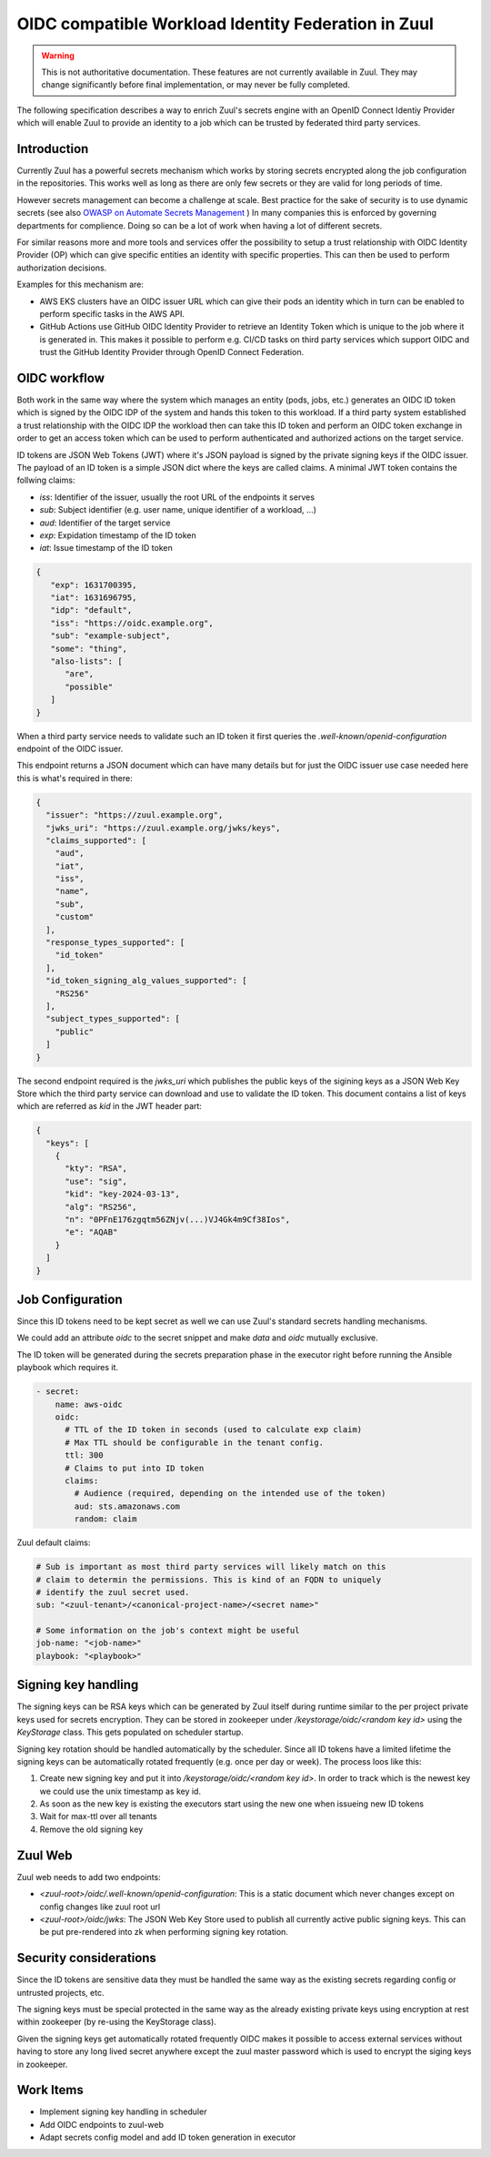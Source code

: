OIDC compatible Workload Identity Federation in Zuul
====================================================

.. warning:: This is not authoritative documentation.  These features
   are not currently available in Zuul.  They may change significantly
   before final implementation, or may never be fully completed.

The following specification describes a way to enrich Zuul's secrets engine with
an OpenID Connect Identiy Provider which will enable Zuul to provide an identity
to a job which can be trusted by federated third party services.

Introduction
------------

Currently Zuul has a powerful secrets mechanism which works by storing secrets
encrypted along the job configuration in the repositories. This works well as
long as there are only few secrets or they are valid for long periods of time.

However secrets management can become a challenge at scale. Best practice for
the sake of security is to use dynamic secrets
(see also `OWASP on Automate Secrets Management
<https://cheatsheetseries.owasp.org/cheatsheets/Secrets_Management_Cheat_Sheet.html#24-automate-secrets-management>`_
) In many companies this is enforced by governing departments for complience.
Doing so can be a lot of work when having a lot of different secrets.

For similar reasons more and more tools and services offer the
possibility to setup a trust relationship with OIDC Identity Provider (OP)
which can give specific entities an identity with specific properties. This can
then be used to perform authorization decisions.

Examples for this mechanism are:

*  AWS EKS clusters have an OIDC issuer URL which can give their pods an identity
   which in turn can be enabled to perform specific tasks in the AWS API.

* GitHub Actions use GitHub OIDC Identity Provider to retrieve an Identity Token
  which is unique to the job where it is generated in. This makes it possible to
  perform e.g. CI/CD tasks on third party services which support OIDC and trust
  the GitHub Identity Provider through OpenID Connect Federation.


OIDC workflow
-------------

Both work in the same way where the system which manages an entity (pods, jobs,
etc.) generates an OIDC ID token which is signed by the OIDC IDP of the
system and hands this token to this workload. If a third party system
established a trust relationship with the OIDC IDP the workload then can take
this ID token and perform an OIDC token exchange in order to get an access token
which can be used to perform authenticated and authorized actions on the target
service.

ID tokens are JSON Web Tokens (JWT) where it's JSON payload is signed by the
private signing keys if the OIDC issuer. The payload of an ID token is a simple
JSON dict where the keys are called claims. A minimal JWT token contains the
follwing claims:

* `iss`: Identifier of the issuer, usually the root URL of the endpoints it serves
* `sub`: Subject identifier (e.g. user name, unique identifier of a workload, ...)
* `aud`: Identifier of the target service
* `exp`: Expidation timestamp of the ID token
* `iat`: Issue timestamp of the ID token

.. code-block:: json

   {
      "exp": 1631700395,
      "iat": 1631696795,
      "idp": "default",
      "iss": "https://oidc.example.org",
      "sub": "example-subject",
      "some": "thing",
      "also-lists": [
         "are",
         "possible"
      ]
   }

When a third party service needs to validate such an ID token it first queries
the `.well-known/openid-configuration` endpoint of the OIDC issuer.

This endpoint returns a JSON document which can have many details but for just
the OIDC issuer use case needed here this is what's required in there:

.. code-block:: json

  {
    "issuer": "https://zuul.example.org",
    "jwks_uri": "https://zuul.example.org/jwks/keys",
    "claims_supported": [
      "aud",
      "iat",
      "iss",
      "name",
      "sub",
      "custom"
    ],
    "response_types_supported": [
      "id_token"
    ],
    "id_token_signing_alg_values_supported": [
      "RS256"
    ],
    "subject_types_supported": [
      "public"
    ]
  }

The second endpoint required is the `jwks_uri` which publishes the public keys
of the sigining keys as a JSON Web Key Store which the third party service can
download and use to validate the ID token. This document contains a list of keys
which are referred as `kid` in the JWT header part:

.. code-block:: json

  {
    "keys": [
      {
        "kty": "RSA",
        "use": "sig",
        "kid": "key-2024-03-13",
        "alg": "RS256",
        "n": "0PFnE176zgqtm56ZNjv(...)VJ4Gk4m9Cf38Ios",
        "e": "AQAB"
      }
    ]
  }


Job Configuration
-----------------

Since this ID tokens need to be kept secret as well we can use Zuul's standard
secrets handling mechanisms.

We could add an attribute `oidc` to the secret snippet and make `data` and
`oidc` mutually exclusive.

The ID token will be generated during the secrets preparation phase in the
executor right before running the Ansible playbook which requires it.

.. code-block:: yaml

  - secret:
      name: aws-oidc
      oidc:
        # TTL of the ID token in seconds (used to calculate exp claim)
        # Max TTL should be configurable in the tenant config.
        ttl: 300
        # Claims to put into ID token
        claims:
          # Audience (required, depending on the intended use of the token)
          aud: sts.amazonaws.com
          random: claim

Zuul default claims:

.. code-block:: yaml

  # Sub is important as most third party services will likely match on this
  # claim to determin the permissions. This is kind of an FQDN to uniquely
  # identify the zuul secret used.
  sub: "<zuul-tenant>/<canonical-project-name>/<secret name>"

  # Some information on the job's context might be useful
  job-name: "<job-name>"
  playbook: "<playbook>"


Signing key handling
--------------------

The signing keys can be RSA keys which can be generated by Zuul itself during
runtime similar to the per project private keys used for secrets encryption.
They can be stored in zookeeper under `/keystorage/oidc/<random key id>` using
the `KeyStorage` class. This gets populated on scheduler startup.

Signing key rotation should be handled automatically by the scheduler. Since all
ID tokens have a limited lifetime the signing keys can be automatically rotated
frequently (e.g. once per day or week). The process loos like this:

1. Create new signing key and put it into `/keystorage/oidc/<random key id>`. In
   order to track which is the newest key we could use the unix timestamp as key
   id.

2. As soon as the new key is existing the executors start using the new one when
   issueing new ID tokens

3. Wait for max-ttl over all tenants

4. Remove the old signing key


Zuul Web
--------

Zuul web needs to add two endpoints:

* `<zuul-root>/oidc/.well-known/openid-configuration`: This is a static document
  which never changes except on config changes like zuul root url

* `<zuul-root>/oidc/jwks`: The JSON Web Key Store used to publish all currently
  active public signing keys. This can be put pre-rendered into zk when
  performing signing key rotation.


Security considerations
-----------------------

Since the ID tokens are sensitive data they must be handled the same way as the
existing secrets regarding config or untrusted projects, etc.

The signing keys must be special protected in the same way as the already
existing private keys using encryption at rest within zookeeper (by re-using the
KeyStorage class).

Given the signing keys get automatically rotated frequently OIDC makes it
possible to access external services without having to store any long lived
secret anywhere except the zuul master password which is used to encrypt the
siging keys in zookeeper.


Work Items
----------

* Implement signing key handling in scheduler
* Add OIDC endpoints to zuul-web
* Adapt secrets config model and add ID token generation in executor
